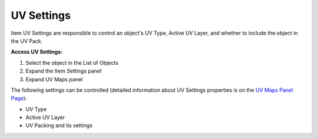 .. |uv_settings| image:: https://raw.githubusercontent.com/KirilStrezikozin/BakeMaster-Blender-Addon/master/.github/images/documentation/start/basic_usage/uv_settings_page/uv_settings_350x320.gif
    :alt: uv_settings

===========
UV Settings
===========

Item UV Settings are responsible to control an object's UV Type, Active UV Layer, and whether to include the object in the UV Pack.

**Access UV Settings:**

1. Select the object in the List of Objects
2. Expand the Item Settings panel
3. Expand UV Maps panel

The following settings can be controlled (detailed information about UV Settings properties is on the `UV Maps Panel Page <https://bakemaster-blender-addon.readthedocs.io/en/latest/workflow/interface/panel/object_settings_table.html#uv-maps-panel>`__):

- UV Type
- Active UV Layer
- UV Packing and its settings

|uv_settings|